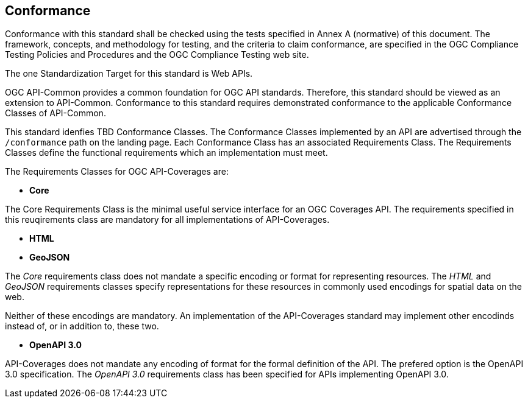 == Conformance
Conformance with this standard shall be checked using the tests specified in Annex A (normative) of this document. The framework, concepts, and methodology for testing, and the criteria to claim conformance, are specified in the OGC Compliance Testing Policies and Procedures and the OGC Compliance Testing web site.

The one Standardization Target for this standard is Web APIs.

OGC API-Common provides a common foundation for OGC API standards. Therefore, this standard should be viewed as an extension to API-Common. Conformance to this standard requires demonstrated conformance to the applicable Conformance Classes of API-Common. 

This standard idenfies TBD Conformance Classes. The Conformance Classes implemented by an API are advertised through the `/conformance` path on the landing page. Each Conformance Class has an associated Requirements Class. The Requirements Classes define the functional requirements which an implementation must meet.

The Requirements Classes for OGC API-Coverages are:

* *Core*

The Core Requirements Class is the minimal useful service interface for an OGC Coverages API. The requirements specified in this reuqirements class are mandatory for all implementations of API-Coverages.

* *HTML*
* *GeoJSON*

The _Core_ requirements class does not mandate a specific encoding or format for representing resources. The _HTML_ and _GeoJSON_ requirements classes specify representations for these resources in commonly used encodings for spatial data on the web.

Neither of these encodings are mandatory. An implementation of the API-Coverages standard may implement other encodinds instead of, or in addition to, these two.

* *OpenAPI 3.0*

API-Coverages does not mandate any encoding of format for the formal definition of the API. The prefered option is the OpenAPI 3.0 specification. The _OpenAPI 3.0_ requirements class has been specified for APIs implementing OpenAPI 3.0.


